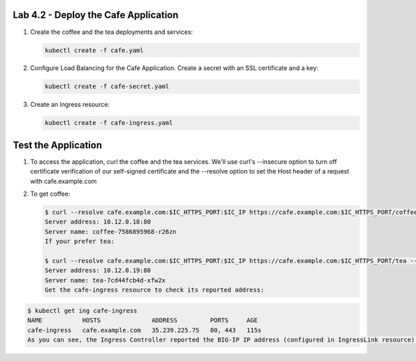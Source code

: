 Lab 4.2 - Deploy the Cafe Application
=============================================

#. Create the coffee and the tea deployments and services:

   .. code:: bash

      kubectl create -f cafe.yaml

#. Configure Load Balancing for the Cafe Application. Create a secret with an SSL certificate and a key:

   .. code:: bash

      kubectl create -f cafe-secret.yaml

#. Create an Ingress resource:

   .. code:: bash

      kubectl create -f cafe-ingress.yaml

Test the Application
=============================================

#. To access the application, curl the coffee and the tea services. We'll use curl's --insecure option to 
   turn off certificate verification of our self-signed certificate and the --resolve option to set the Host header of a request with cafe.example.com

#. To get coffee:

   .. code:: bash

      $ curl --resolve cafe.example.com:$IC_HTTPS_PORT:$IC_IP https://cafe.example.com:$IC_HTTPS_PORT/coffee --insecure
      Server address: 10.12.0.18:80
      Server name: coffee-7586895968-r26zn
      If your prefer tea:

      $ curl --resolve cafe.example.com:$IC_HTTPS_PORT:$IC_IP https://cafe.example.com:$IC_HTTPS_PORT/tea --insecure
      Server address: 10.12.0.19:80
      Server name: tea-7cd44fcb4d-xfw2x
      Get the cafe-ingress resource to check its reported address:

.. code:: bash

      $ kubectl get ing cafe-ingress
      NAME           HOSTS              ADDRESS         PORTS     AGE
      cafe-ingress   cafe.example.com   35.239.225.75   80, 443   115s
      As you can see, the Ingress Controller reported the BIG-IP IP address (configured in IngressLink resource) in the ADDRESS field of the Ingress status